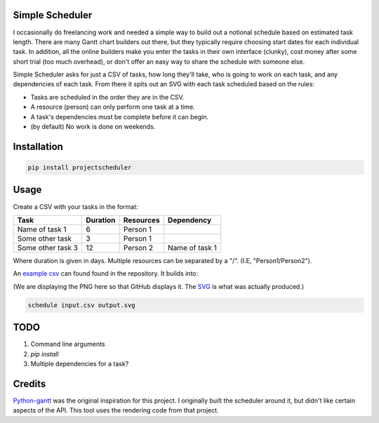 Simple Scheduler
================
I occasionally do freelancing work and needed a simple way to build
out a notional schedule based on estimated task length. There are many
Gantt chart builders out there, but they typically require choosing
start dates for each individual task. In addition, all the online builders
make you enter the tasks in their own interface (clunky), cost money after
some short trial (too much overhead), or don't offer an easy way to share
the schedule with someone else.

Simple Scheduler asks for just a CSV of tasks, how long they'll take,
who is going to work on each task, and any dependencies of each task.
From there it spits out an SVG with each task scheduled based on the rules:

- Tasks are scheduled in the order they are in the CSV.
- A resource (person) can only perform one task at a time.
- A task's dependencies must be complete before it can begin.
- (by default) No work is done on weekends.

Installation
============

.. code:: shell

   pip install projectscheduler

Usage
=====

Create a CSV with your tasks in the format:

===================  ======== ========== =========================
Task                 Duration Resources  Dependency
===================  ======== ========== =========================
Name of task 1       6        Person 1
Some other task      3        Person 1
Some other task 3    12       Person 2   Name of task 1
===================  ======== ========== =========================

Where duration is given in days. Multiple resources can be separated by a "/". (I.E, "Person1/Person2").

An `example csv`_ can found found in the repository. It builds into:

.. image:: https://raw.githubusercontent.com/traherom/simple-scheduler/master/example/example.png
        :alt: Example output
        :width: 100%
        :align: center

(We are displaying the PNG here so that GitHub displays it. The SVG_ is what was actually produced.)

.. _SVG: https://raw.githubusercontent.com/traherom/simple-scheduler/master/example/example.svg
.. _example csv: https://raw.githubusercontent.com/traherom/simple-scheduler/master/example/example.csv

.. code:: shell

   schedule input.csv output.svg

TODO
====
1. Command line arguments
2. `pip install`
3. Multiple dependencies for a task?

Credits
=======
Python-gantt_ was the original inspiration for this project. I originally built the scheduler around it,
but didn't like certain aspects of the API. This tool uses the rendering
code from that project.

.. _Python-gantt: http://xael.org/pages/python-gantt-en.html

